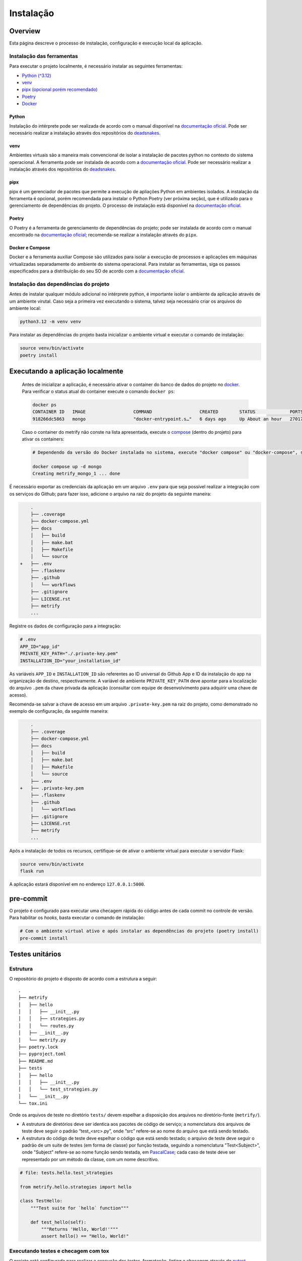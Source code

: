Instalação
==========

Overview
--------
Esta página descreve o processo de instalação, configuração e execução local da
aplicação.

Instalação das ferramentas
~~~~~~~~~~~~~~~~~~~~~~~~~~

Para executar o projeto localmente, é necessário instalar as seguintes
ferramentas:

-  `Python (^3.12) <#python>`__
-  `venv <#venv>`__
-  `pipx (opcional porém recomendado) <#pipx>`__
-  `Poetry <#poetry>`__
-  `Docker <#docker-e-compose>`__

Python
^^^^^^

Instalação do intérprete pode ser realizada de acordo com o manual
disponível na `documentação
oficial <https://www.python.org/downloads/release/python-3120/>`__. Pode
ser necessário realizar a instalação através dos repositórios do
`deadsnakes <https://github.com/deadsnakes>`__.

venv
^^^^

Ambientes virtuais são a maneira mais convencional de isolar a
instalação de pacotes python no contexto do sistema operacional. A
ferramenta pode ser instalada de acordo com a `documentação
oficial <https://virtualenv.pypa.io/en/stable/installation.html>`__.
Pode ser necessário realizar a instalação através dos repositórios do
`deadsnakes <https://github.com/deadsnakes>`__.

pipx
^^^^

pipx é um gerenciador de pacotes que permite a execução de apliações
Python em ambientes isolados. A instalação da ferramenta é opcional,
porém recomendada para instalar o Python Poetry (ver próxima seção), que
é utilizado para o gerenciamento de dependências do projeto. O processo
de instalação está disponível na `documentação
oficial <https://pipx.pypa.io/stable/installation/>`__.

Poetry
^^^^^^

O Poetry é a ferramenta de gerenciamento de dependências do projeto;
pode ser instalada de acordo com o manual encontrado na `documentação
oficial <https://python-poetry.org/docs/#installation>`__; recomenda-se
realizar a instalação através do ``pipx``.

Docker e Compose
^^^^^^^^^^^^^^^^

Docker e a ferramenta auxiliar Compose são utilizados para isolar a
execução de processos e aplicações em máquinas virtualizadas
separadamente do ambiente do sistema operacional. Para instalar as
ferramentas, siga os passos especificados para a distribuição do seu SO
de acordo com a `documentação
oficial <https://docs.docker.com/desktop/install/linux-install/>`__.

Instalação das dependências do projeto
~~~~~~~~~~~~~~~~~~~~~~~~~~~~~~~~~~~~~~

Antes de instalar qualquer módulo adicional no intérprete python, é importante
isolar o ambiente da aplicação através de um ambiente virutal. Caso seja a 
primeira vez executando o sistema, talvez seja necessário criar os arquivos do 
ambiente local:

.. code:: bash

   python3.12 -m venv venv

Para instalar as dependências do projeto basta inicializar o ambiente
virtual e executar o comando de instalação:

.. code:: bash

   source venv/bin/activate
   poetry install

Executando a aplicação localmente
---------------------------------

   Antes de inicializar a aplicação, é necessário ativar o container do
   banco de dados do projeto no `docker <#docker-e-compose>`__. Para
   verificar o status atual do container execute o comando
   ``docker ps``:

   .. code:: bash

      docker ps
      CONTAINER ID   IMAGE                  COMMAND                  CREATED        STATUS             PORTS                                       NAMES
      918266dc5863   mongo                  "docker-entrypoint.s…"   6 days ago     Up About an hour   27017/tcp                                   metrify_mongo_1

   Caso o container do metrify não conste na lista apresentada, execute
   o `compose <#docker-e-compose>`__ (dentro do projeto) para ativar os
   containers:

   .. code:: bash

      # Dependendo da versão do Docker instalada no sistema, execute "docker compose" ou "docker-compose", se o compose for instalado separadamente. Consultar documentação oficial.

      docker compose up -d mongo
      Creating metrify_mongo_1 ... done

É necessário exportar as credenciais da aplicação em um arquivo ``.env``
para que seja possível realizar a integração com os serviços do Github;
para fazer isso, adicione o arquivo na raiz do projeto da seguinte
maneira:

.. code:: diff

       .
       ├── .coverage
       ├── docker-compose.yml
       ├── docs
       │   ├── build
       │   ├── make.bat
       │   ├── Makefile
       │   └── source
   +   ├── .env
       ├── .flaskenv
       ├── .github
       │   └── workflows
       ├── .gitignore
       ├── LICENSE.rst
       ├── metrify
       ...

Registre os dados de configuração para a integração:

.. code:: sh

   # .env
   APP_ID="app_id"
   PRIVATE_KEY_PATH="./.private-key.pem"
   INSTALLATION_ID="your_installation_id"

As variáveis ``APP_ID`` e ``INSTALLATION_ID`` são referentes ao ID universal do
Github App e ID da instalação do app na organização de destino, respectivamente.
A variável de ambiente ``PRIVATE_KEY_PATH`` deve apontar para a localização do
arquivo ``.pem`` da chave privada da aplicação (consultar com equipe de
desenvolvimento para adquirir uma chave de acesso).

Recomenda-se salvar a chave de acesso em um arquivo ``.private-key.pem``
na raiz do projeto, como demonstrado no exemplo de configuração, da
seguinte maneira:

.. code:: diff

       .
       ├── .coverage
       ├── docker-compose.yml
       ├── docs
       │   ├── build
       │   ├── make.bat
       │   ├── Makefile
       │   └── source
       ├── .env
   +   ├── .private-key.pem
       ├── .flaskenv
       ├── .github
       │   └── workflows
       ├── .gitignore
       ├── LICENSE.rst
       ├── metrify
       ...

Após a instalação de todos os recursos, certifique-se de ativar o
ambiente virtual para executar o servidor Flask:

.. code:: bash

   source venv/bin/activate
   flask run

A aplicação estará disponível em no endereço ``127.0.0.1:5000``.

pre-commit
----------

O projeto é configurado para executar uma checagem rápida do código
antes de cada commit no controle de versão. Para habilitar os *hooks*,
basta executar o comando de instalação:

.. code:: bash

   # Com o ambiente virtual ativo e após instalar as dependências do projeto (poetry install)
   pre-commit install

Testes unitários
----------------

Estrutura
~~~~~~~~~

O repositório do projeto é disposto de acordo com a estrutura a seguir:

::

   .
   ├── metrify
   │   ├── hello
   │   │   ├── __init__.py
   │   │   ├── strategies.py
   │   │   └── routes.py
   │   ├── __init__.py
   │   └── metrify.py
   ├── poetry.lock
   ├── pyproject.toml
   ├── README.md
   ├── tests
   │   ├── hello
   │   │   ├── __init__.py
   │   │   └── test_strategies.py
   │   └── __init__.py
   └── tox.ini

Onde os arquivos de teste no diretório ``tests/`` devem espelhar a
disposição dos arquivos no diretório-fonte (``metrify/``).

-  A estrutura de diretórios deve ser identica aos pacotes de código de
   serviço; a nomenclatura dos arquivos de teste deve seguir o padrão
   “test_<src>.py”, onde “src” refere-se ao nome do arquivo que está
   sendo testado.

-  A estrutura do código de teste deve espelhar o código que está sendo
   testado; o arquivo de teste deve seguir o padrão de um suite de testes (em
   forma de classe) por função testada, seguindo a nomenclatura "Test<Subject>",
   onde "Subject" refere-se ao nome função sendo testada, em
   `PascalCase <https://www.theserverside.com/definition/Pascal-case/>`__; cada
   caso de teste deve ser representado por um método da classe, com um nome
   descritivo.

.. code:: python

   # file: tests.hello.test_strategies

   from metrify.hello.strategies import hello

   class TestHello:
       """Test suite for `hello` function"""

       def test_hello(self):
           """Returns 'Hello, World!'"""
           assert hello() == "Hello, World!"

Executando testes e checagem com tox
~~~~~~~~~~~~~~~~~~~~~~~~~~~~~~~~~~~~

O projeto está configurado para realizar a execução dos testes,
formatação, linting e checagem através do
`pytest <https://docs.pytest.org/en/8.2.x/>`__,
`autopep8 <https://pypi.org/project/autopep8/>`__,
`pylint <https://pylint.org/>`__ e `mypy <https://mypy-lang.org/>`__, e
automatizado através do `tox <https://tox.wiki/en/4.15.0/>`__.

É possível executar todos as checagens do sistema através do tox (via
Poetry):

.. code:: bash

   poetry run tox

Executar etapas do processo de checagem separadamente:

.. code:: bash

   poetry run pytest                   # testes
   poetry run pylint metrify tests     # linter
   poetry run mypy metrify tests       # type check

Ou em arquivos individuais:

.. code:: bash

   poetry run pylint metrify/hello/strategies.py
   poetry run pytest tests/hello/test_strategies.py
   ...

